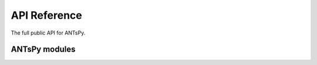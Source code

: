 API Reference
=============

The full public API for ANTsPy.


ANTsPy modules
-----------------

.. autosummary::
   :toctree: .
   :template: autosummary/module.rst
   :recursive:

   ants.core
   ants.deeplearn
   ants.label
   ants.learn
   ants.math
   ants.ops
   ants.plotting
   ants.registration
   ants.segmentation
   ants.utils